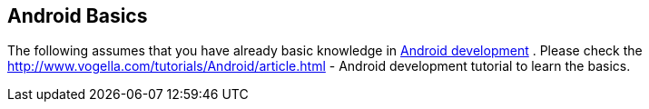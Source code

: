 == Android Basics
		
The following assumes that you have already basic knowledge in
http://www.vogella.com/tutorials/Android/article.html[ Android development]
. Please check the
http://www.vogella.com/tutorials/Android/article.html - Android development tutorial
to learn the basics.
		
